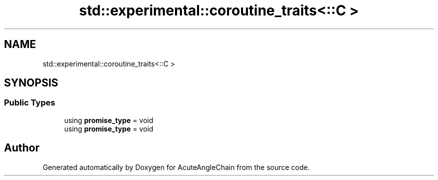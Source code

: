 .TH "std::experimental::coroutine_traits<::C >" 3 "Sun Jun 3 2018" "AcuteAngleChain" \" -*- nroff -*-
.ad l
.nh
.SH NAME
std::experimental::coroutine_traits<::C >
.SH SYNOPSIS
.br
.PP
.SS "Public Types"

.in +1c
.ti -1c
.RI "using \fBpromise_type\fP = void"
.br
.ti -1c
.RI "using \fBpromise_type\fP = void"
.br
.in -1c

.SH "Author"
.PP 
Generated automatically by Doxygen for AcuteAngleChain from the source code\&.

